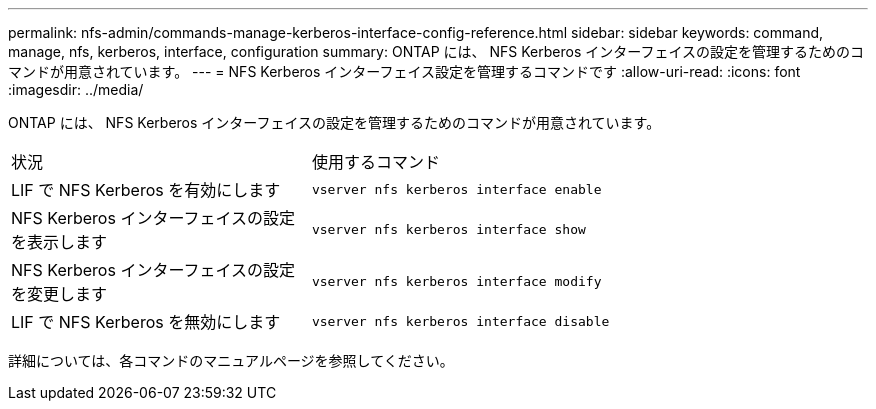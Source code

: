 ---
permalink: nfs-admin/commands-manage-kerberos-interface-config-reference.html 
sidebar: sidebar 
keywords: command, manage, nfs, kerberos, interface, configuration 
summary: ONTAP には、 NFS Kerberos インターフェイスの設定を管理するためのコマンドが用意されています。 
---
= NFS Kerberos インターフェイス設定を管理するコマンドです
:allow-uri-read: 
:icons: font
:imagesdir: ../media/


[role="lead"]
ONTAP には、 NFS Kerberos インターフェイスの設定を管理するためのコマンドが用意されています。

[cols="35,65"]
|===


| 状況 | 使用するコマンド 


 a| 
LIF で NFS Kerberos を有効にします
 a| 
`vserver nfs kerberos interface enable`



 a| 
NFS Kerberos インターフェイスの設定を表示します
 a| 
`vserver nfs kerberos interface show`



 a| 
NFS Kerberos インターフェイスの設定を変更します
 a| 
`vserver nfs kerberos interface modify`



 a| 
LIF で NFS Kerberos を無効にします
 a| 
`vserver nfs kerberos interface disable`

|===
詳細については、各コマンドのマニュアルページを参照してください。
